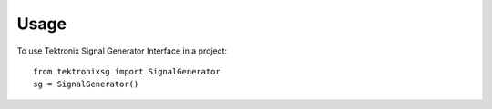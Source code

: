 *****
Usage
*****

To use Tektronix Signal Generator Interface in a project::

   from tektronixsg import SignalGenerator
   sg = SignalGenerator()

